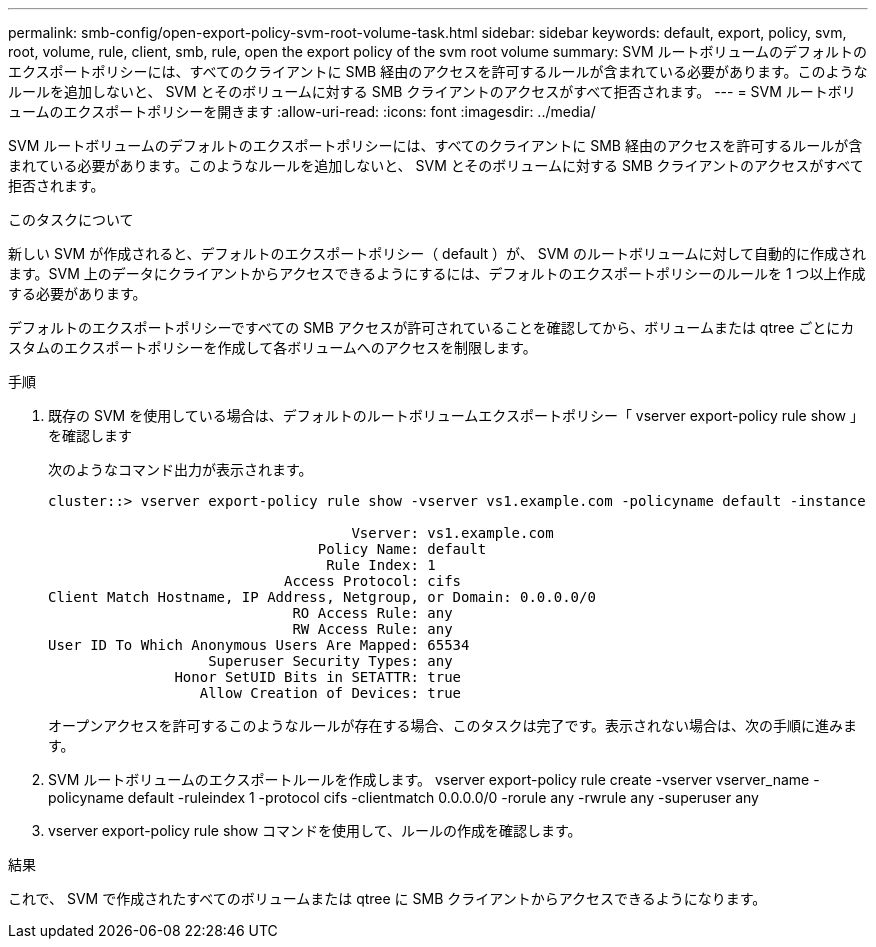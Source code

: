 ---
permalink: smb-config/open-export-policy-svm-root-volume-task.html 
sidebar: sidebar 
keywords: default, export, policy, svm, root, volume, rule, client, smb, rule, open the export policy of the svm root volume 
summary: SVM ルートボリュームのデフォルトのエクスポートポリシーには、すべてのクライアントに SMB 経由のアクセスを許可するルールが含まれている必要があります。このようなルールを追加しないと、 SVM とそのボリュームに対する SMB クライアントのアクセスがすべて拒否されます。 
---
= SVM ルートボリュームのエクスポートポリシーを開きます
:allow-uri-read: 
:icons: font
:imagesdir: ../media/


[role="lead"]
SVM ルートボリュームのデフォルトのエクスポートポリシーには、すべてのクライアントに SMB 経由のアクセスを許可するルールが含まれている必要があります。このようなルールを追加しないと、 SVM とそのボリュームに対する SMB クライアントのアクセスがすべて拒否されます。

.このタスクについて
新しい SVM が作成されると、デフォルトのエクスポートポリシー（ default ）が、 SVM のルートボリュームに対して自動的に作成されます。SVM 上のデータにクライアントからアクセスできるようにするには、デフォルトのエクスポートポリシーのルールを 1 つ以上作成する必要があります。

デフォルトのエクスポートポリシーですべての SMB アクセスが許可されていることを確認してから、ボリュームまたは qtree ごとにカスタムのエクスポートポリシーを作成して各ボリュームへのアクセスを制限します。

.手順
. 既存の SVM を使用している場合は、デフォルトのルートボリュームエクスポートポリシー「 vserver export-policy rule show 」を確認します
+
次のようなコマンド出力が表示されます。

+
[listing]
----

cluster::> vserver export-policy rule show -vserver vs1.example.com -policyname default -instance

                                    Vserver: vs1.example.com
                                Policy Name: default
                                 Rule Index: 1
                            Access Protocol: cifs
Client Match Hostname, IP Address, Netgroup, or Domain: 0.0.0.0/0
                             RO Access Rule: any
                             RW Access Rule: any
User ID To Which Anonymous Users Are Mapped: 65534
                   Superuser Security Types: any
               Honor SetUID Bits in SETATTR: true
                  Allow Creation of Devices: true
----
+
オープンアクセスを許可するこのようなルールが存在する場合、このタスクは完了です。表示されない場合は、次の手順に進みます。

. SVM ルートボリュームのエクスポートルールを作成します。 vserver export-policy rule create -vserver vserver_name -policyname default -ruleindex 1 -protocol cifs -clientmatch 0.0.0.0/0 -rorule any -rwrule any -superuser any
. vserver export-policy rule show コマンドを使用して、ルールの作成を確認します。


.結果
これで、 SVM で作成されたすべてのボリュームまたは qtree に SMB クライアントからアクセスできるようになります。
